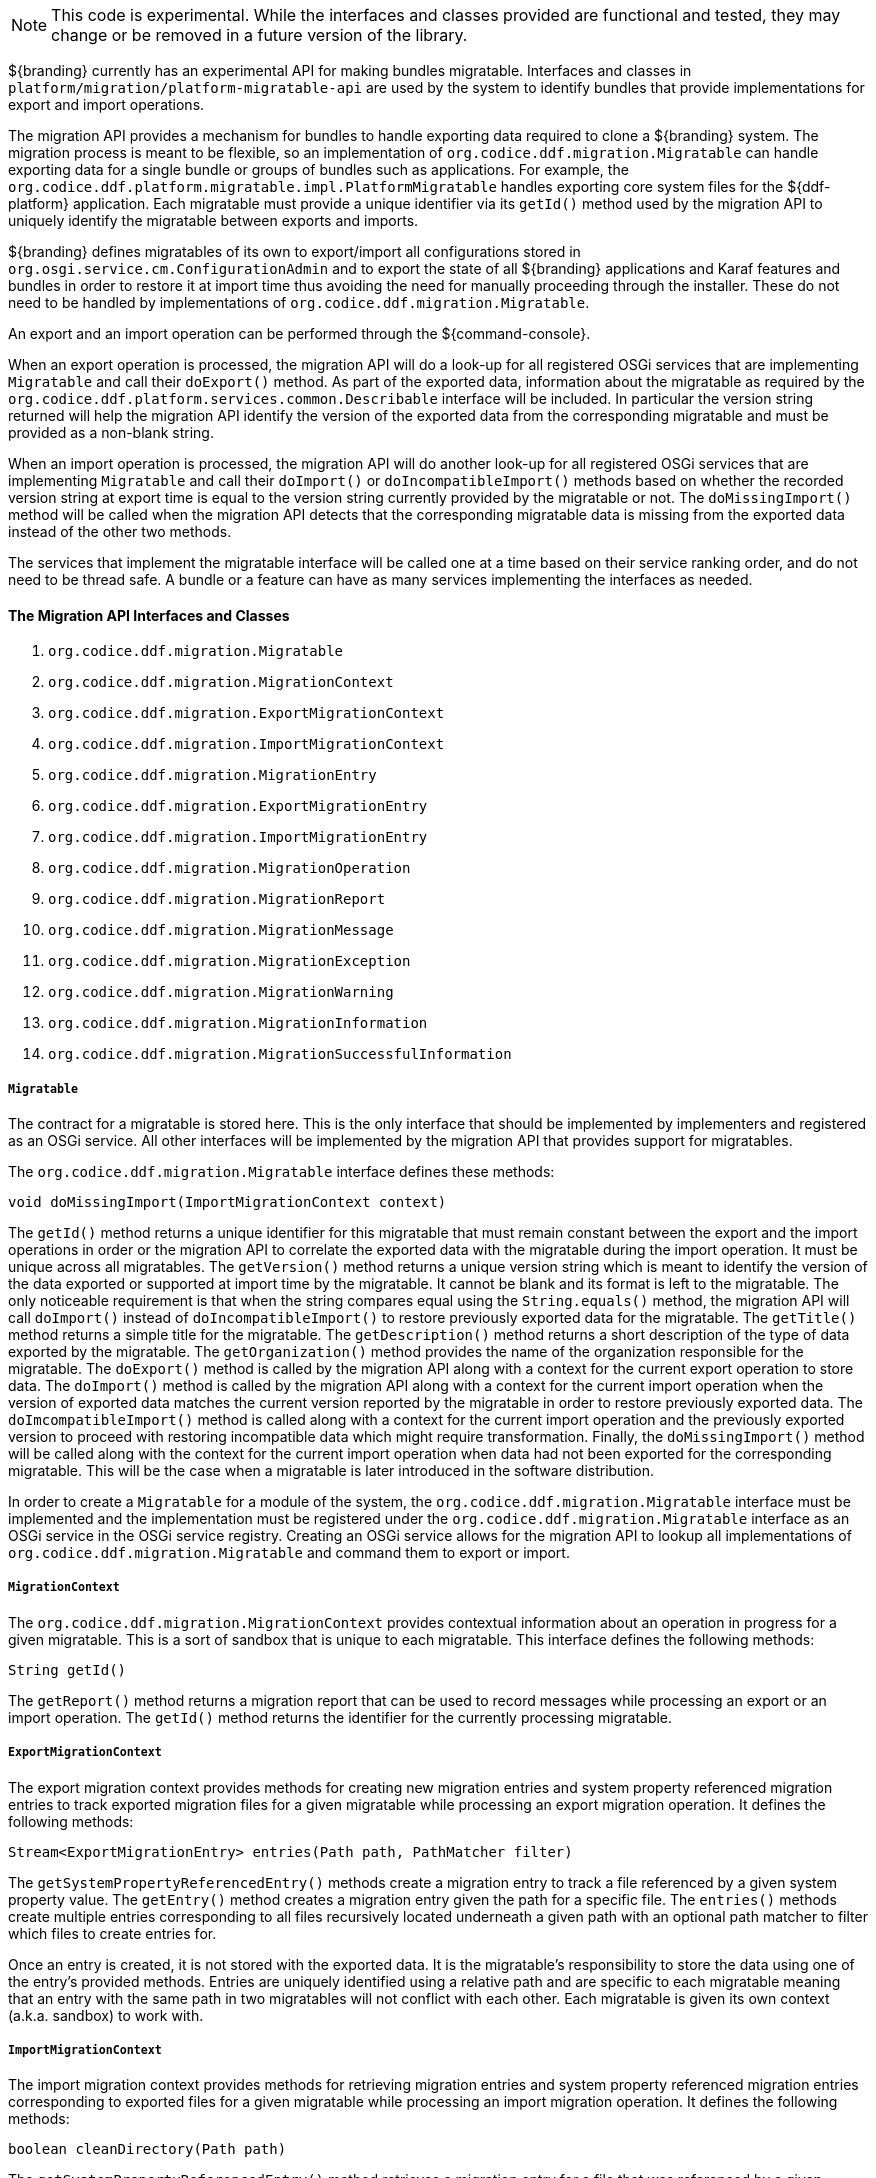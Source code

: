 :title: Migration API
:type: architectureIntro
:status: published
:children:
:order: 07
:summary: Introduction to the Migration API.

[NOTE]
====
This code is experimental. While the interfaces and classes provided are functional and tested, they may change or be removed in a future version of the library.
====

${branding} currently has an experimental API for making bundles migratable. Interfaces and classes in `platform/migration/platform-migratable-api` are
used by the system to identify bundles that provide implementations for export and import operations.

The migration API provides a mechanism for bundles to handle exporting data required to clone a ${branding} system. The migration process is meant to
be flexible, so an implementation of `org.codice.ddf.migration.Migratable` can handle exporting data for a single bundle or groups of bundles such as applications.
For example, the `org.codice.ddf.platform.migratable.impl.PlatformMigratable` handles exporting core system files for the ${ddf-platform} application. Each migratable
must provide a unique identifier via its `getId()` method used by the migration API to uniquely identify the migratable between exports and imports.

${branding} defines migratables of its own to export/import all configurations stored in `org.osgi.service.cm.ConfigurationAdmin` and
to export the state of all ${branding} applications and Karaf features and bundles in order to restore it at import time thus avoiding the need for manually proceeding
through the installer. These do not need to be handled by implementations of `org.codice.ddf.migration.Migratable`.

An export and an import operation can be performed through the ${command-console}.

When an export operation is processed, the migration API will do a look-up for all registered OSGi services
that are implementing `Migratable` and call their `doExport()` method. As part of the exported data, information about the migratable as required by the `org.codice.ddf.platform.services.common.Describable`
interface will be included. In particular the version string returned will help the migration API identify the version of the exported data from the corresponding migratable and must
be provided as a non-blank string.

When an import operation is processed, the migration API will do another look-up for all registered OSGi services that are implementing `Migratable` and call their `doImport()`
or `doIncompatibleImport()` methods based on whether the recorded version string at export time is equal to the version string currently provided by the migratable or not. The
`doMissingImport()` method will be called when the migration API detects that the corresponding migratable data is missing from the exported data instead of the other two methods.

The services that implement the migratable interface will be called one at a time based on their service ranking order, and do not need to be thread safe.
A bundle or a feature can have as many services implementing the interfaces as needed.

==== The Migration API Interfaces and Classes

. `org.codice.ddf.migration.Migratable`
. `org.codice.ddf.migration.MigrationContext`
. `org.codice.ddf.migration.ExportMigrationContext`
. `org.codice.ddf.migration.ImportMigrationContext`
. `org.codice.ddf.migration.MigrationEntry`
. `org.codice.ddf.migration.ExportMigrationEntry`
. `org.codice.ddf.migration.ImportMigrationEntry`
. `org.codice.ddf.migration.MigrationOperation`
. `org.codice.ddf.migration.MigrationReport`
. `org.codice.ddf.migration.MigrationMessage`
. `org.codice.ddf.migration.MigrationException`
. `org.codice.ddf.migration.MigrationWarning`
. `org.codice.ddf.migration.MigrationInformation`
. `org.codice.ddf.migration.MigrationSuccessfulInformation`

===== `Migratable`

The contract for a migratable is stored here. This is the only interface that should be implemented by implementers and registered as an OSGi
service. All other interfaces will be implemented by the migration API that provides support for migratables.

The `org.codice.ddf.migration.Migratable` interface defines these methods:

.`String getId()`
.`String getVersion()`
.`String getTitle()`
.`String getDescription()`
.`String getOrganization()`
.`void doExport(ExportMigrationContext context)`
.`void doImport(ImportMigrationContext context)`
.`void doIncompatibleImport(ImportMigrationContext context)`
.`void doMissingImport(ImportMigrationContext context)`

The `getId()` method returns a unique identifier for this migratable that must remain constant between the export and the import operations in order or the migration API to correlate the exported data with the migratable during the import operation. It
must be unique across all migratables. The `getVersion()` method returns a unique version string which is meant to identify the version of the data exported or supported at import time by the migratable. It cannot be blank and its format is left to the
migratable. The only noticeable requirement is that when the string compares equal using the `String.equals()` method, the migration API will call `doImport()` instead of `doIncompatibleImport()` to restore previously exported data for the migratable.
The `getTitle()` method returns a simple title for the migratable. The `getDescription()` method returns a short description of the type of data exported by the migratable. The `getOrganization()` method provides the name of the organization responsible
for the migratable. The `doExport()` method is called by the migration API along with a context for the current export operation to store data. The `doImport()` method is called by the migration API along with a context for the current import operation when
the version of exported data matches the current version reported by the migratable in order to restore previously exported data. The `doImcompatibleImport()` method is called along with a context for the current import operation and the previously exported
version to proceed with restoring incompatible data which might require transformation. Finally, the `doMissingImport()` method will be called along with the context for the current import operation when data had not been exported for the corresponding migratable.
This will be the case when a migratable is later introduced in the software distribution.

In order to create a `Migratable` for a module of the system, the `org.codice.ddf.migration.Migratable` interface must be implemented and the implementation must be registered under the `org.codice.ddf.migration.Migratable` interface as an OSGi service in the OSGi service registry.
Creating an OSGi service allows for the migration API to lookup all implementations of `org.codice.ddf.migration.Migratable` and command them to export or import.

===== `MigrationContext`
The `org.codice.ddf.migration.MigrationContext` provides contextual information about an operation in progress for a given migratable. This is a sort of sandbox that is unique to each migratable. This interface defines the following methods:

.`MigrationReport getReport()`
.`String getId()`

The `getReport()` method returns a migration report that can be used to record messages while processing an export or an import operation.
The `getId()` method returns the identifier for the currently processing migratable.

===== `ExportMigrationContext`
The export migration context provides methods for creating new migration entries and system property referenced migration entries to track exported migration files for a given migratable
while processing an export migration operation. It defines the following methods:

.`Optional<ExportMigrationEntry> getSystemPropertyReferencedEntry(String name)`
.`Optional<ExportMigrationEntry> getSystemPropertyReferencedEntry(String name, BiPredicate<MigrationReport, String> validator)`
.`ExportMigrationEntry getEntry(Path path)`
.`Stream<ExportMigrationEntry> entries(Path path)`
.`Stream<ExportMigrationEntry> entries(Path path, PathMatcher filter)`

The `getSystemPropertyReferencedEntry()` methods create a migration entry to track a file referenced by a given system property value.
The `getEntry()` method creates a migration entry given the path for a specific file.
The `entries()` methods create multiple entries corresponding to all files recursively located underneath a given path with an optional path matcher to filter which files to create entries for.

Once an entry is created, it is not stored with the exported data. It is the migratable's responsibility to store the data using one of the entry's provided methods.
Entries are uniquely identified using a relative path and are specific to each migratable meaning that an entry with the same path in two migratables will not conflict with each other. Each migratable is given its own context (a.k.a. sandbox) to work with.

===== `ImportMigrationContext`
The import migration context provides methods for retrieving migration entries and system property referenced migration entries corresponding to exported files for a given migratable
while processing an import migration operation. It defines the following methods:

.`Optional<ImportMigrationEntry> getSystemPropertyReferencedEntry(String name)`
.`ImportMigrationEntry getEntry(Path path)`
.`Stream<ImportMigrationEntry> entries(Path path)`
.`Stream<ImportMigrationEntry> entries(Path path, PathMatcher filter)`
.`boolean cleanDirectory(Path path)`

The `getSystemPropertyReferencedEntry()` method retrieves a migration entry for a file that was referenced by a given system property value.
The `getEntry()` method retrieves a migration entry given the path for a specific file.
The `entries()` methods retreive multiple entries corresponding to all exported files recursively located underneath a given relative path with an optional path matcher to filter which files to retreive entries for.
The `cleanDirectory(Path path)` method can be useful for migratables that are designed to export and import the content of a given directory structure. In such situations, the migratable might want to first clean the complete directory structure before restoring all exported files into that directory.

Once an entry is retrieved, its exported data is not restored. It is the migratable's responsibility to restore the data using one of the entry's provided methods.
Entries are uniquely identified using a relative path and are specific to each migratable meaning that an entry with the same path in two migratables will not conflict with each other. Each migratable is given its own context (a.k.a. sandbox) to work with.

===== `MigrationEntry`
This interface provides supports for exported files. It defines the following methods:
.`MigrationReport getReport()`
.`String getId()`
.`String getName()`
.`Path getPath()`
.`long getLastModifiedTime()`

 The `getReport()` method provides access to the associated migration report where messages can be recorded.
 The `getId()` method returns the identifier for the migratable responsible for this entry.
 The `getName()` method provides the unique name for this entry in an OS-independent way.
 The `getPath()` method provides the unique path to the corresponding file for this entry in an OS-specific way.
 The `getLastModifiedTime()` method provides the last modification time for the corresponding file as available when the file is exported.

===== `ExportMigrationEntry`
The export migration entry provides additional methods available for entries created at export time. It defines the following methods:
.`Optional<ExportMigrationEntry> getPropertyReferencedEntry(String name)`
.`Optional<ExportMigrationEntry> getPropertyReferencedEntry(String name, BiPredicate<MigrationReport, String> validator)`
.`boolean store()`
.`boolean stored(boolean required)`
.`boolean store(BiThrowingConsumer<MigrationReport, OutputStream, IOException> consumer)`
.`OutputStream getOutputStream() throws IOException`

The `getPropertyReferencedEntry()` method creates another migration entry for a file that was referenced by a given property value in the file represented by this entry.
The `store()` and `store(boolean required)` methods will automatically copy the content of the corresponding file as part of the export making sure the file exists (if required) on disk otherwise an error will be recorded.
The `store(BiThrowingConsumer<MigrationReport, OutputStream, IOException> consumer)` method allows the migratable to control the export process by specifying a callback consumer that will be called back with an output stream where the data can be writen to instead of having a file on disk being copied by the migration API.
The `OutputStream getOutputStream()` method provides access to the low-level output stream where the migratable can write data directly as opposed to having a file on disk copied automatically.

===== `ImportMigrationEntry`
The import migration entry provides additional methods available for entries retrieved at import time. It defines the following methods:
.`Optional<ImportMigrationEntry> getPropertyReferencedEntry(String name)`
.`boolean restore()`
.`boolean restored(boolean required)`
.`boolean store(BiThrowingConsumer<MigrationReport, Optional<InputStream>, IOException> consumer)`
.`Optional<InputStream getInputStream() throws IOException`

The `getPropertyReferencedEntry()` method retrieves another migration entry for a file that was referenced by a given property value in the file represented by this entry.
The `restore()` and `restore(boolean required)` methods will automatically copy the exported content of the corresponding file back to disk if it was exported; otherwise an error will be recorded.
The `restore(BiThrowingConsumer<MigrationReport, Optional<InputStream>, IOException> consumer)` method allows the migratable to control the import process by specifying a callback consumer that will be called back with an optional input stream (empty if the data was not exported) where the data can be read from instead of having a file on disk being created or updated by the migration API.
The `Optional<InputStream> getInputStream()` method provides access to the optional low-level input stream (empty if the data was not exported) where the migratable can read data directly as opposed to having a file on disk created or updated automatically.

===== `MigrationOperation`
The `org.codice.ddf.migration.MigrationOperation` provides a simple enumeration for identifying the various migration operations available.

===== `MigrationReport`
The `org.codice.ddf.migration.MigrationReport` interface provides information about the execution of a migration operation. It defines the following methods:
.`MigrationOperation getOperation()`
.`Instant getStartTime()`
.`Optional<Instant> getEndTime()`
.`MigrationReport record(String msg)`
.`MigrationReport record(String format, @Nullable Object... args)`
.`MigrationReport record(MigrationMessage msg)`
.`MigrationReport doAfterCompletion(Consumer<MigrationReport> code)`
.`Stream<MigrationMessage> messages()`
.`default Stream<MigrationException> errors()`
.`Stream<MigrationWarning> warnings()`
.`Stream<MigrationInformation> infos()`
.`boolean wasSuccessful()`
.`boolean wasSuccessful(@Nullable Runnable code)`
.`boolean wasIOSuccessful(@Nullable ThrowingRunnable<IOException> code) throws IOException`
.`boolean hasInfos()`
.`boolean hasWarnings()`
.`boolean hasErrors()`
.`void verifyCompletion()`

The `getOperation()` method provides the type of migration operation (i.e. export or import) currently in progress.
The `getStartTime()` method provides the time at which the corresponding operation started.
The `getEndTime()` method provides the optional time at which the corresponding operation ended. The time is only available if the operation has ended.
The `record()` methods enable messages to be recorded with the report. Messages are displayed on the console for the administrator.
The `doAfterCompletion()` methods enable code to be registered such that it is invoked at the end before a successful result is returned. Such code can still affect the result of the operation.
The `messages()` method provides access to all recorded messages so far.
The `errors()` method provides access to all recorded error messages so far.
The `warnings()` method provides access to all recorded warning messages so far.
The `infos()` method provides access to all recorded informational messages so far.
The `wasSuccessful()` method provides a quick check to see if the report is successful. A successful report might have warnings recorded but cannot have errors recorded.
The `wasSuccessful(Runnable code) method allows code to be executed. It will return true if no new errors are recorded as a result of executing the provided code.
The `wasIOSuccessful(ThrowingRunnable<IOException> code) method allows code to be executed which can throw I/O exceptions which are automatically recorded as errors. It will return true if no new errors are recorded as a result of executing the provided code.
The `hasInfos()` method will return true if at least one information message has been recorded so far.
The `hasWarnings()` method will return true if at least one warning message has been recorded so far.
The `hasErrors()` method will return true if at least one error message has been recorded so far.
The `verifyCompletion() method will verify if the report is successful and if not, it will throw back the first recorded exception and attach as suppressed exceptions all other recorded exceptions.

===== `MigrationMessage`
The `org.codice.ddf.migration.MigrationException is defined as a base class for all recordable messages during migration operations. It defines the following methods:
.`String getMessage()`

The `getMessage()` method provides a message for the corresponding exception, warning, or info that will be displayed to the administrator on the console.

===== `MigrationException`
An `org.codice.ddf.migration.MigrationException` should be thrown when an unrecoverable exception occurs that prevents the export or the import operation from continuing. It is also possible to simply record one or many exception(s) with the migration report in order to fail the export or import operation
while not aborting it right away. This provides for the ability to record as many errors as possible and report all of them back to the administrator. All migration exception messages are displayed to the administrator.

===== `MigrationWarning`
An `org.codice.ddf.migration.MigrationWarning` should be used when a migratable wants to warn the administrator that certain aspects of the export or the import may cause problems. For example, if an absolute path is encountered, that path may not exist on the target system and cause the installation to fail.
All migration warning messages are displayed to the administrator.

===== `MigrationInformation`
An `org.codice.ddf.migration.MigrationInformation` should be used when a migratable simply wants to provide useful information to the administrator. All
migration information messages are displayed to the administrator.

===== `MigrationSuccessfulInformation`
The `org.codice.ddf.migration.MigrationSuccessfulInformation` can be used to further qualify an information message as representing the success of an operation.
